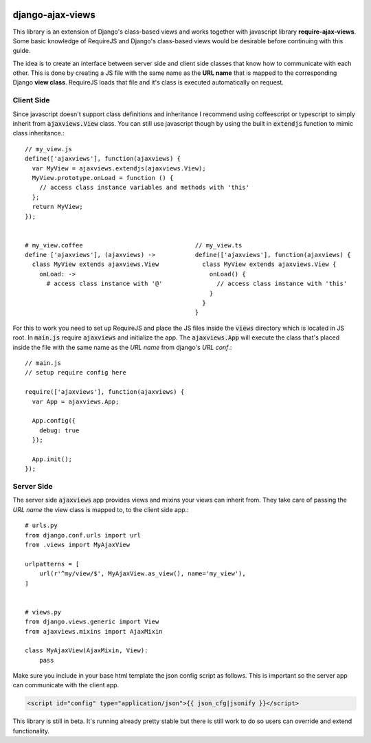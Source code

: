 
.. image:: https://img.shields.io/pypi/v/django-ajax-views.svg
    :target: https://pypi.python.org/pypi/django-ajax-views
.. image:: https://img.shields.io/pypi/pyversions/django-ajax-views.svg
    :target: https://pypi.python.org/pypi/django-ajax-views
.. image:: https://img.shields.io/pypi/wheel/django-ajax-views.svg?maxAge=2592000
    :target: https://pypi.python.org/pypi/django-ajax-views
.. image:: https://img.shields.io/pypi/status/django-ajax-views.svg
    :target: https://pypi.python.org/pypi/django-ajax-views
.. image:: https://img.shields.io/badge/license-MIT-blue.svg
    :target: https://raw.githubusercontent.com/collab-project/django-ajax-views/master/LICENSE

..
    .. image:: https://travis-ci.org/collab-project/django-ajax-views.svg?branch=master
        :target: https://travis-ci.org/collab-project/django-ajax-views
    .. image:: https://coveralls.io/repos/collab-project/django-ajax-views/badge.svg
        :target: https://coveralls.io/r/collab-project/django-ajax-views
    .. image:: https://img.shields.io/pypi/dm/django-ajax-views.svg?maxAge=2592000
        :target: https://pypi.python.org/pypi/django-ajax-views


=================
django-ajax-views
=================

This library is an extension of Django's class-based views and works together with javascript library
**require-ajax-views**. Some basic knowledge of RequireJS and Django's class-based views would be desirable
before continuing with this guide.

.. image:: https://docs.google.com/drawings/d/1TUAFE-3R7uK7m5PRbaPIpC-VuPU-VEYyGLuJIBaBd_M/pub?w=407&h=303
    :alt: server browser relations
    :width: 380
    :align: right

The idea is to create an interface between server side and client side classes that know how to communicate
with each other. This is done by creating a JS file with the same name as the **URL name** that is mapped to the
corresponding Django **view class**. RequireJS loads that file and it's class is executed automatically on request.

Client Side
-----------

Since javascript doesn't support class definitions and inheritance I recommend using coffeescript or typescript
to simply inherit from :code:`ajaxviews.View` class. You can still use javascript though by using the built in
:code:`extendjs` function to mimic class inheritance.::

    // my_view.js
    define(['ajaxviews'], function(ajaxviews) {
      var MyView = ajaxviews.extendjs(ajaxviews.View);
      MyView.prototype.onLoad = function () {
        // access class instance variables and methods with 'this'
      };
      return MyView;
    });


    # my_view.coffee                               // my_view.ts
    define ['ajaxviews'], (ajaxviews) ->           define(['ajaxviews'], function(ajaxviews) {
      class MyView extends ajaxviews.View            class MyView extends ajaxviews.View {
        onLoad: ->                                     onLoad() {
          # access class instance with '@'               // access class instance with 'this'
                                                       }
                                                     }
                                                   }

For this to work you need to set up RequireJS and place the JS files inside the :code:`views` directory which is
located in JS root. In :code:`main.js` require :code:`ajaxviews` and initialize the app. The :code:`ajaxviews.App`
will execute the class that's placed inside the file with the same name as the *URL name* from django's *URL conf*.::

    // main.js
    // setup require config here

    require(['ajaxviews'], function(ajaxviews) {
      var App = ajaxviews.App;

      App.config({
        debug: true
      });

      App.init();
    });

Server Side
-----------

The server side :code:`ajaxviews` app provides views and mixins your views can inherit from. They take care of
passing the *URL name* the view class is mapped to, to the client side app.::

        # urls.py
        from django.conf.urls import url
        from .views import MyAjaxView

        urlpatterns = [
            url(r'^my/view/$', MyAjaxView.as_view(), name='my_view'),
        ]


        # views.py
        from django.views.generic import View
        from ajaxviews.mixins import AjaxMixin

        class MyAjaxView(AjaxMixin, View):
            pass


Make sure you include in your base html template the json config script as follows. This is important so the server
app can communicate with the client app.

.. code-block:: html

    <script id="config" type="application/json">{{ json_cfg|jsonify }}</script>

This library is still in beta. It's running already pretty stable but there is still work to do so users can override
and extend functionality.